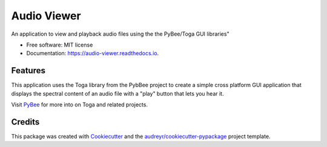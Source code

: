 ============
Audio Viewer
============


.. image:: https://img.shields.io/pypi/v/audio_viewer.svg
        :target: https://pypi.python.org/pypi/audio_viewer

.. image:: https://img.shields.io/travis/bobm123/audio_viewer.svg
        :target: https://travis-ci.org/bobm123/audio_viewer

.. image:: https://readthedocs.org/projects/audio-viewer/badge/?version=latest
        :target: https://audio-viewer.readthedocs.io/en/latest/?badge=latest
        :alt: Documentation Status


.. image:: https://pyup.io/repos/github/bobm123/audio_viewer/shield.svg
     :target: https://pyup.io/repos/github/bobm123/audio_viewer/
     :alt: Updates



An application to view and playback audio files using the the PyBee/Toga GUI libraries"


* Free software: MIT license
* Documentation: https://audio-viewer.readthedocs.io.


Features
--------

This application uses the Toga library from the PybBee project to create a simple cross platform GUI application that displays the spectral content of an audio file with a "play" button that lets you hear it.

Visit PyBee_ for more into on Toga and related projects.

.. _PyBee: https://pybee.org/

Credits
-------

This package was created with Cookiecutter_ and the `audreyr/cookiecutter-pypackage`_ project template.

.. _Cookiecutter: https://github.com/audreyr/cookiecutter
.. _`audreyr/cookiecutter-pypackage`: https://github.com/audreyr/cookiecutter-pypackage
